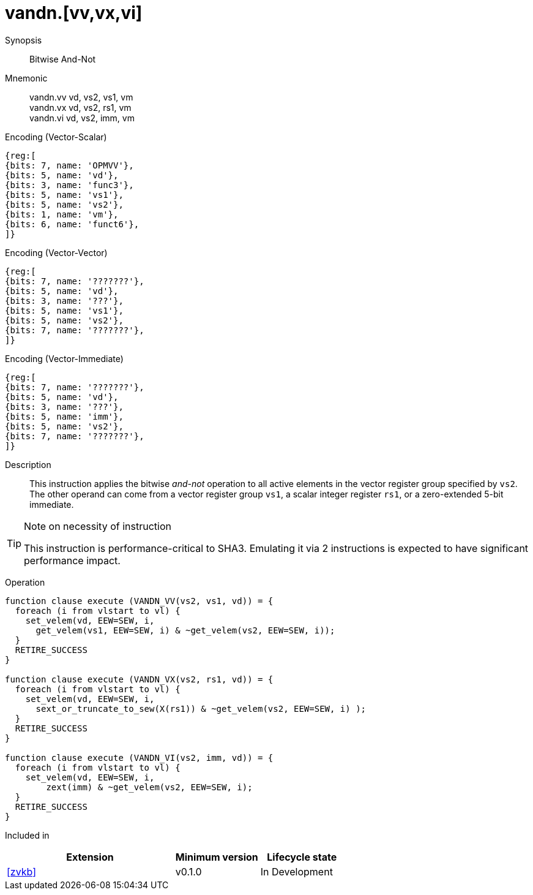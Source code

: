 [[insns-vandn, Vector And-Not]]
= vandn.[vv,vx,vi]

Synopsis::
Bitwise And-Not

Mnemonic::
vandn.vv vd, vs2, vs1, vm +
vandn.vx vd, vs2, rs1, vm  +
vandn.vi vd, vs2, imm, vm

Encoding (Vector-Scalar)::
[wavedrom, , svg]
....
{reg:[
{bits: 7, name: 'OPMVV'},
{bits: 5, name: 'vd'},
{bits: 3, name: 'func3'},
{bits: 5, name: 'vs1'},
{bits: 5, name: 'vs2'},
{bits: 1, name: 'vm'},
{bits: 6, name: 'funct6'},
]}
....

Encoding (Vector-Vector)::
[wavedrom, , svg]
....
{reg:[
{bits: 7, name: '???????'},
{bits: 5, name: 'vd'},
{bits: 3, name: '???'},
{bits: 5, name: 'vs1'},
{bits: 5, name: 'vs2'},
{bits: 7, name: '???????'},
]}
....

Encoding (Vector-Immediate)::
[wavedrom, , svg]
....
{reg:[
{bits: 7, name: '???????'},
{bits: 5, name: 'vd'},
{bits: 3, name: '???'},
{bits: 5, name: 'imm'},
{bits: 5, name: 'vs2'},
{bits: 7, name: '???????'},
]}
....

Description:: 
This instruction applies the bitwise _and-not_ operation to all
active elements in the vector register group specified by `vs2`.
The other operand can come from a vector register group `vs1`, a scalar
integer register `rs1`, or a zero-extended 5-bit immediate.

[TIP]
.Note on necessity of instruction
====
This instruction is performance-critical to SHA3. Emulating it via 2 instructions is expected to have significant performance impact. 


====

Operation::
[source,sail]
--
function clause execute (VANDN_VV(vs2, vs1, vd)) = {
  foreach (i from vlstart to vl) {
    set_velem(vd, EEW=SEW, i,
      get_velem(vs1, EEW=SEW, i) & ~get_velem(vs2, EEW=SEW, i));
  }
  RETIRE_SUCCESS
}

function clause execute (VANDN_VX(vs2, rs1, vd)) = {
  foreach (i from vlstart to vl) {
    set_velem(vd, EEW=SEW, i, 
      sext_or_truncate_to_sew(X(rs1)) & ~get_velem(vs2, EEW=SEW, i) );
  }
  RETIRE_SUCCESS
}

function clause execute (VANDN_VI(vs2, imm, vd)) = {
  foreach (i from vlstart to vl) {
    set_velem(vd, EEW=SEW, i, 
        zext(imm) & ~get_velem(vs2, EEW=SEW, i);
  }
  RETIRE_SUCCESS
}
--

Included in::
[%header,cols="4,2,2"]
|===
|Extension
|Minimum version
|Lifecycle state

| <<zvkb>>
| v0.1.0
| In Development
|===


